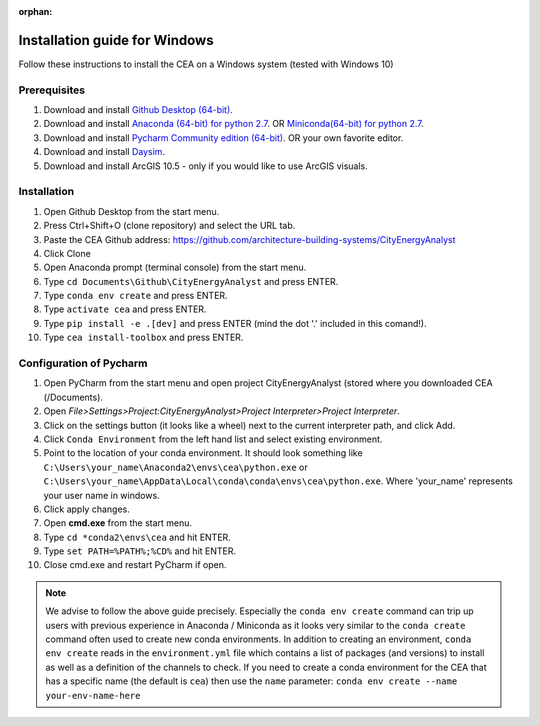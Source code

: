 :orphan:

Installation guide for Windows
==============================

Follow these instructions to install the CEA on a Windows system (tested with Windows 10)

Prerequisites
~~~~~~~~~~~~~

#. Download and install `Github Desktop (64-bit) <https://desktop.github.com/>`__.
#. Download and install `Anaconda (64-bit) for python 2.7 <https://www.anaconda.com/download/>`__.
   OR `Miniconda(64-bit) for python 2.7 <https://conda.io/miniconda.html>`__.
#. Download and install `Pycharm Community edition (64-bit) <https://www.jetbrains.com/pycharm/download/#section=windows>`__.
   OR your own favorite editor.
#. Download and install `Daysim <https://daysim.ning.com/page/download>`__.
#. Download and install  ArcGIS 10.5 - only if you would like to use ArcGIS visuals.

Installation
~~~~~~~~~~~~

#. Open Github Desktop from the start menu.
#. Press Ctrl+Shift+O (clone repository) and select the URL tab.
#. Paste the CEA Github address: https://github.com/architecture-building-systems/CityEnergyAnalyst
#. Click Clone
#. Open Anaconda prompt (terminal console) from the start menu.
#. Type ``cd Documents\Github\CityEnergyAnalyst`` and press ENTER.
#. Type ``conda env create`` and press ENTER.
#. Type ``activate cea`` and press ENTER.
#. Type ``pip install -e .[dev]`` and press ENTER (mind the dot '.' included in this comand!).
#. Type ``cea install-toolbox`` and press ENTER.

Configuration of Pycharm
~~~~~~~~~~~~~~~~~~~~~~~

#. Open PyCharm from the start menu and open project CityEnergyAnalyst (stored where you downloaded CEA (/Documents).
#. Open *File>Settings>Project:CityEnergyAnalyst>Project Interpreter>Project Interpreter*.
#. Click on the settings button (it looks like a wheel) next to the current interpreter path, and click Add.
#. Click ``Conda Environment`` from the left hand list and select existing environment.
#. Point to the location of your conda environment. It should look something like
   ``C:\Users\your_name\Anaconda2\envs\cea\python.exe`` or
   ``C:\Users\your_name\AppData\Local\conda\conda\envs\cea\python.exe``.
   Where 'your_name' represents your user name in windows.
#. Click apply changes.
#. Open **cmd.exe** from the start menu.
#. Type ``cd *conda2\envs\cea`` and hit ENTER.
#. Type ``set PATH=%PATH%;%CD%`` and hit ENTER.
#. Close cmd.exe and restart PyCharm if open.

.. note:: We advise to follow the above guide precisely. Especially the ``conda env create`` command can trip up users
    with previous experience in Anaconda / Miniconda as it looks very similar to the ``conda create`` command often
    used to create new conda environments.
    In addition to creating an environment, ``conda env create`` reads in the ``environment.yml`` file which contains a
    list of packages (and versions) to install as well as a definition of the channels to check. If you
    need to create a conda environment for the CEA that has a specific name (the default is ``cea``) then use the
    ``name`` parameter: ``conda env create --name your-env-name-here``

